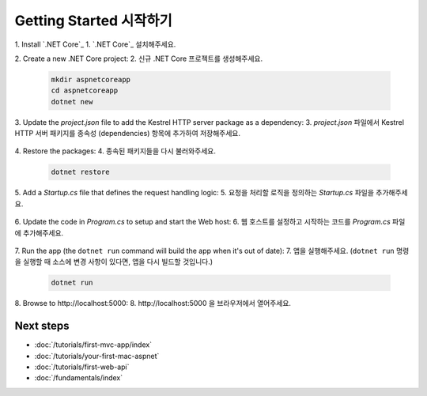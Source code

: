 ﻿Getting Started 시작하기
========================


1. Install `.NET Core`_
1. `.NET Core`_ 설치해주세요.

2. Create a new .NET Core project:
2. 신규 .NET Core 프로젝트를 생성해주세요.

  .. code-block:: console
    
    mkdir aspnetcoreapp
    cd aspnetcoreapp
    dotnet new

3. Update the *project.json* file to add the Kestrel HTTP server package as a dependency:
3. *project.json* 파일에서 Kestrel HTTP 서버 패키지를 종속성 (dependencies) 항목에 추가하여 저장해주세요.

  .. literalinclude:: getting-started/sample/aspnetcoreapp/project.json
    :language: c#
    :emphasize-lines: 15

4. Restore the packages:
4. 종속된 패키지들을 다시 불러와주세요.

  .. code-block:: console
    
    dotnet restore

5. Add a *Startup.cs* file that defines the request handling logic:
5. 요청을 처리할 로직을 정의하는 *Startup.cs* 파일을 추가해주세요.

  .. literalinclude:: getting-started/sample/aspnetcoreapp/Startup.cs
    :language: c#

6. Update the code in *Program.cs* to setup and start the Web host:
6. 웹 호스트를 설정하고 시작하는 코드를 *Program.cs* 파일에 추가해주세요.

  .. literalinclude:: getting-started/sample/aspnetcoreapp/Program.cs
    :language: c#
    :emphasize-lines: 2,4,10-15

7. Run the app  (the ``dotnet run`` command will build the app when it's out of date):
7. 앱을 실행해주세요. (``dotnet run`` 명령을 실행할 때 소스에 변경 사항이 있다면, 앱을 다시 빌드할 것입니다.)

  .. code-block:: console
  
    dotnet run

8. Browse to \http://localhost:5000:
8. \http://localhost:5000 을 브라우저에서 열어주세요.

  .. image:: getting-started/_static/running-output.png

Next steps
----------

- :doc:`/tutorials/first-mvc-app/index`
- :doc:`/tutorials/your-first-mac-aspnet`
- :doc:`/tutorials/first-web-api`
- :doc:`/fundamentals/index`
